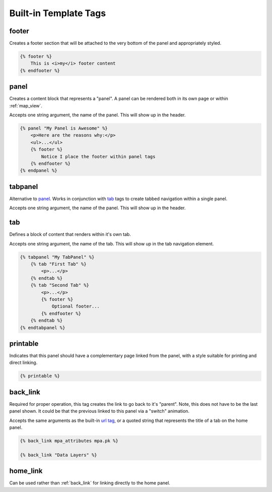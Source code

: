.. _templatetags:

Built-in Template Tags
======================

footer
^^^^^^
Creates a footer section that will be attached to the very bottom of the panel
and appropriately styled.

.. code-block:: django
    
    {% footer %}
        This is <i>my</i> footer content
    {% endfooter %}


panel
^^^^^
Creates a content block that represents a "panel". A panel can be rendered 
both in its own page or within :ref:`map_view`.

Accepts one string argument, the name of the panel. This will show up in the 
header.

.. code-block:: django

    {% panel "My Panel is Awesome" %}
        <p>Here are the reasons why:</p>
        <ul>...</ul>
        {% footer %}
            Notice I place the footer within panel tags
        {% endfooter %}
    {% endpanel %}


tabpanel
^^^^^^^^
Alternative to `panel <#panel>`_. Works in conjunction with `tab <#tab>`_ tags 
to create tabbed navigation within a single panel.

Accepts one string argument, the name of the panel. This will show up in the
header.


tab
^^^
Defines a block of content that renders within it's own tab.

Accepts one string argument, the name of the tab. This will show up in the tab
navigation element.

.. code-block:: django

    {% tabpanel "My TabPanel" %}
        {% tab "First Tab" %}
            <p>...</p>
        {% endtab %}
        {% tab "Second Tab" %}
            <p>...</p>
            {% footer %}
                Optional footer...
            {% endfooter %}
        {% endtab %}
    {% endtabpanel %}


.. _printable:

printable
^^^^^^^^^
Indicates that this panel should have a complementary page linked from the
panel, with a style suitable for printing and direct linking.

.. code-block:: django
    
    {% printable %}


.. _back_link:

back_link
^^^^^^^^^
Required for proper operation, this tag creates the link to go back to it's 
"parent". Note, this does not have to be the last panel shown. It could be
that the previous linked to this panel via a "switch" animation.

Accepts the same arguments as the built-in `url tag <http://docs.djangoproject.com/en/dev/ref/templates/builtins/#url>`_,
or a quoted string that represents the title of a tab on the home panel.

.. code-block:: django

    {% back_link mpa_attributes mpa.pk %}
    
    {% back_link "Data Layers" %}


.. _home_link:

home_link
^^^^^^^^^
Can be used rather than :ref:`back_link` for linking directly to the home 
panel.